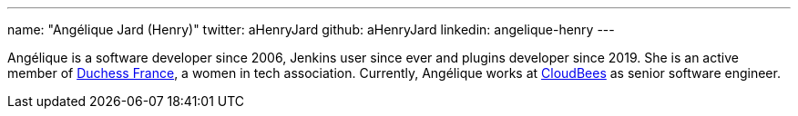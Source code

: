 ---
name: "Angélique Jard (Henry)"
twitter: aHenryJard
github: aHenryJard
linkedin: angelique-henry
---

Angélique is a software developer since 2006, Jenkins user since ever and plugins developer since 2019. She is an active member of link:https://www.duchess-france.org[Duchess France], a women in tech association.
Currently, Angélique works at link:https://www.cloudbees.com[CloudBees] as senior software engineer.